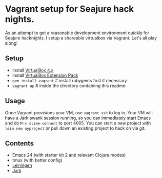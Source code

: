 * Vagrant setup for Seajure hack nights.
As an attempt to get a reasonable development environment quickly for Seajure hacknights, I setup a shareable virtualbox via Vagrant. Let's all play along!
** Setup
   - Install [[http://www.virtualbox.org/wiki/Downloads][VirtualBox 4.x]]
   - Install [[http://download.virtualbox.org/virtualbox/4.0.8/Oracle_VM_VirtualBox_Extension_Pack-4.0.8-71778.vbox-extpack][VirtualBox Extension Pack]]
   - =gem install vagrant= # install rubygems first if necessary
   - =vagrant up= # inside the directory containing this readme
** Usage
   Once Vagrant provisions your VM, use =vagrant ssh= to log in. Your
   VM will have a Jark swank session running, so you can immediately
   start Emacs and do =M-x slime-connect= to port 4005. You can start
   a new project with =lein new myproject= or pull down an existing
   project to hack on via git.
** Contents
   - Emacs 24 (with starter kit 2 and relevant Clojure modes)
   - tmux (with better config)
   - [[http://github.com/technomancy/leiningen][Leiningen]]
   - [[http://icylisper.in/jark/][Jark]]
